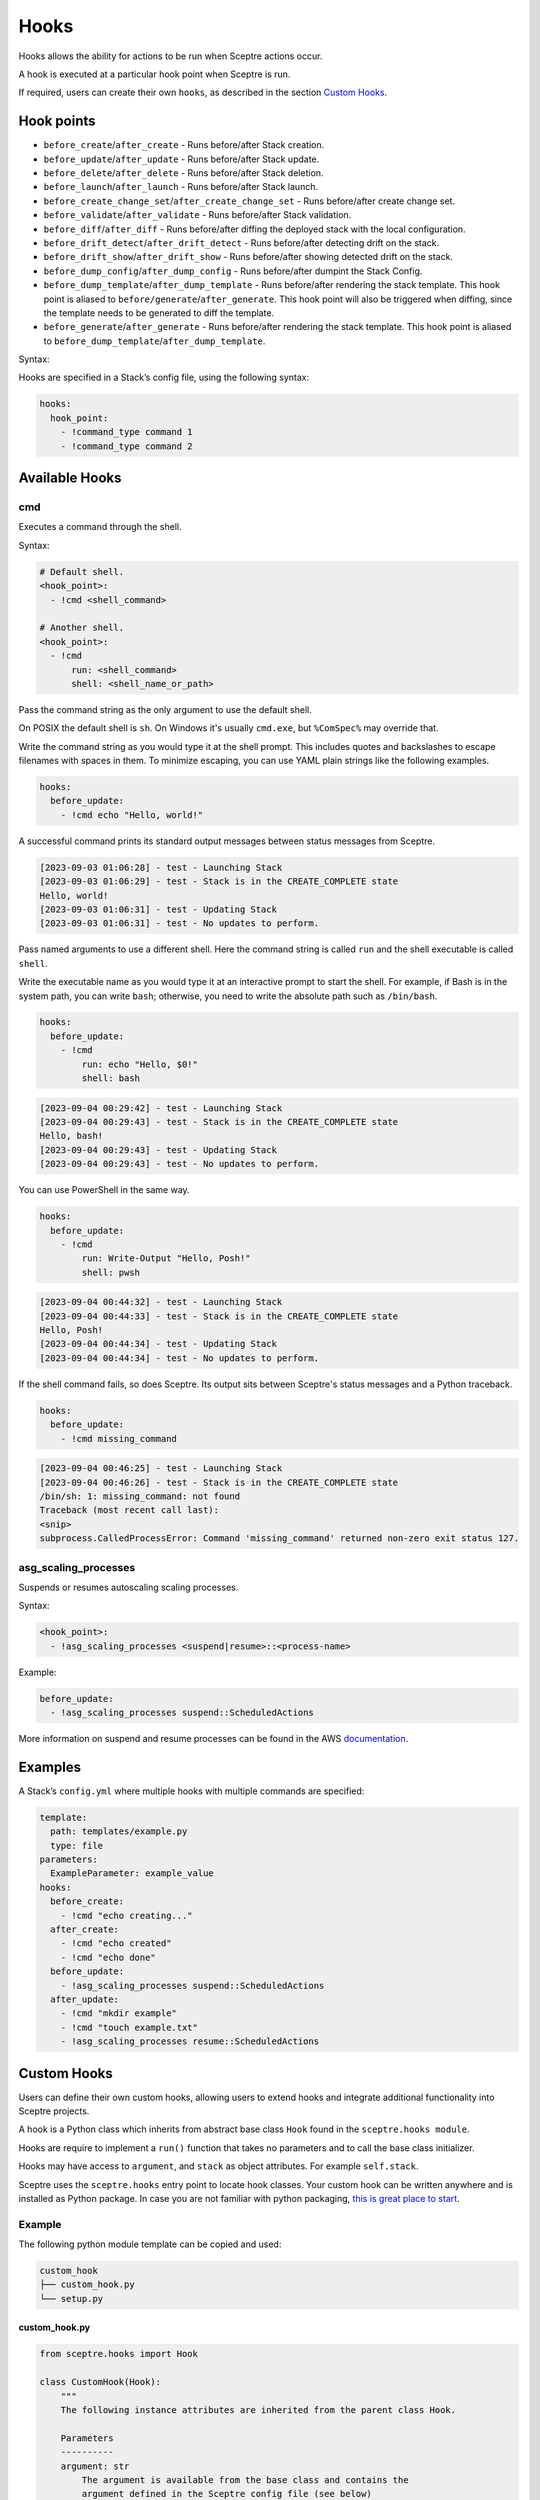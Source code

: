 Hooks
=====

Hooks allows the ability for actions to be run when Sceptre actions occur.

A hook is executed at a particular hook point when Sceptre is run.

If required, users can create their own ``hooks``, as described in the section `Custom Hooks`_.

Hook points
-----------

- ``before_create``/``after_create`` - Runs before/after Stack creation.
- ``before_update``/``after_update`` - Runs before/after Stack update.
- ``before_delete``/``after_delete`` - Runs before/after Stack deletion.
- ``before_launch``/``after_launch`` - Runs before/after Stack launch.
- ``before_create_change_set``/``after_create_change_set`` - Runs before/after create change set.
- ``before_validate``/``after_validate`` - Runs before/after Stack validation.
- ``before_diff``/``after_diff`` - Runs before/after diffing the deployed stack with the local
  configuration.
- ``before_drift_detect``/``after_drift_detect`` - Runs before/after detecting drift on the stack.
- ``before_drift_show``/``after_drift_show`` - Runs before/after showing detected drift on the stack.
- ``before_dump_config``/``after_dump_config`` - Runs before/after dumpint the Stack Config.
- ``before_dump_template``/``after_dump_template`` - Runs before/after rendering the stack template.
  This hook point is aliased to ``before/generate``/``after_generate``. This hook point will also
  be triggered when diffing, since the template needs to be generated to diff the template.
- ``before_generate``/``after_generate`` - Runs before/after rendering the stack template. This hook
  point is aliased to ``before_dump_template``/``after_dump_template``.

Syntax:

Hooks are specified in a Stack’s config file, using the following syntax:

.. code-block:: yaml

   hooks:
     hook_point:
       - !command_type command 1
       - !command_type command 2

Available Hooks
---------------

cmd
~~~

Executes a command through the shell.

Syntax:

.. code-block:: yaml

   # Default shell.
   <hook_point>:
     - !cmd <shell_command>

   # Another shell.
   <hook_point>:
     - !cmd
         run: <shell_command>
         shell: <shell_name_or_path>

Pass the command string as the only argument to use the default shell.

On POSIX the default shell is ``sh``. On Windows it's usually ``cmd.exe``, but ``%ComSpec%`` may
override that.

Write the command string as you would type it at the shell prompt. This includes quotes and
backslashes to escape filenames with spaces in them. To minimize escaping, you can use YAML plain
strings like the following examples.

.. code-block:: yaml

   hooks:
     before_update:
       - !cmd echo "Hello, world!"

A successful command prints its standard output messages between status messages from Sceptre.

.. code-block::

   [2023-09-03 01:06:28] - test - Launching Stack
   [2023-09-03 01:06:29] - test - Stack is in the CREATE_COMPLETE state
   Hello, world!
   [2023-09-03 01:06:31] - test - Updating Stack
   [2023-09-03 01:06:31] - test - No updates to perform.

Pass named arguments to use a different shell. Here the command string is called ``run`` and the
shell executable is called ``shell``.

Write the executable name as you would type it at an interactive prompt to start the shell. For
example, if Bash is in the system path, you can write ``bash``; otherwise, you need to write the
absolute path such as ``/bin/bash``.

.. code-block:: yaml

   hooks:
     before_update:
       - !cmd
           run: echo "Hello, $0!"
           shell: bash

.. code-block:: text

   [2023-09-04 00:29:42] - test - Launching Stack
   [2023-09-04 00:29:43] - test - Stack is in the CREATE_COMPLETE state
   Hello, bash!
   [2023-09-04 00:29:43] - test - Updating Stack
   [2023-09-04 00:29:43] - test - No updates to perform.

You can use PowerShell in the same way.

.. code-block:: yaml

   hooks:
     before_update:
       - !cmd
           run: Write-Output "Hello, Posh!"
           shell: pwsh

.. code-block:: text

   [2023-09-04 00:44:32] - test - Launching Stack
   [2023-09-04 00:44:33] - test - Stack is in the CREATE_COMPLETE state
   Hello, Posh!
   [2023-09-04 00:44:34] - test - Updating Stack
   [2023-09-04 00:44:34] - test - No updates to perform.

If the shell command fails, so does Sceptre. Its output sits between Sceptre's status
messages and a Python traceback.

.. code-block:: yaml

   hooks:
     before_update:
       - !cmd missing_command

.. code-block:: text

   [2023-09-04 00:46:25] - test - Launching Stack
   [2023-09-04 00:46:26] - test - Stack is in the CREATE_COMPLETE state
   /bin/sh: 1: missing_command: not found
   Traceback (most recent call last):
   <snip>
   subprocess.CalledProcessError: Command 'missing_command' returned non-zero exit status 127.

asg_scaling_processes
~~~~~~~~~~~~~~~~~~~~~

Suspends or resumes autoscaling scaling processes.

Syntax:

.. code-block:: yaml

   <hook_point>:
     - !asg_scaling_processes <suspend|resume>::<process-name>

Example:

.. code-block:: yaml

   before_update:
     - !asg_scaling_processes suspend::ScheduledActions

More information on suspend and resume processes can be found in the AWS
`documentation`_.

Examples
--------

A Stack’s ``config.yml`` where multiple hooks with multiple commands are
specified:

.. code-block:: yaml

   template:
     path: templates/example.py
     type: file
   parameters:
     ExampleParameter: example_value
   hooks:
     before_create:
       - !cmd "echo creating..."
     after_create:
       - !cmd "echo created"
       - !cmd "echo done"
     before_update:
       - !asg_scaling_processes suspend::ScheduledActions
     after_update:
       - !cmd "mkdir example"
       - !cmd "touch example.txt"
       - !asg_scaling_processes resume::ScheduledActions

Custom Hooks
------------

Users can define their own custom hooks, allowing users to extend hooks and
integrate additional functionality into Sceptre projects.

A hook is a Python class which inherits from abstract base class ``Hook`` found
in the ``sceptre.hooks module``.

Hooks are require to implement a ``run()`` function that takes no parameters
and to call the base class initializer.

Hooks may have access to ``argument``, and ``stack`` as object attributes. For example ``self.stack``.

Sceptre uses the ``sceptre.hooks`` entry point to locate hook classes. Your
custom hook can be written anywhere and is installed as Python package.
In case you are not familiar with python packaging, `this is great place to start`_.

Example
~~~~~~~

The following python module template can be copied and used:

.. code-block:: bash

   custom_hook
   ├── custom_hook.py
   └── setup.py

custom_hook.py
^^^^^^^^^^^^^^

.. code-block:: python

    from sceptre.hooks import Hook

    class CustomHook(Hook):
        """
        The following instance attributes are inherited from the parent class Hook.

        Parameters
        ----------
        argument: str
            The argument is available from the base class and contains the
            argument defined in the Sceptre config file (see below)
        stack: sceptre.stack.Stack
             The associated stack of the hook.
        """
        def __init__(self, *args, **kwargs):
            super(CustomHook, self).__init__(*args, **kwargs)

        def run(self):
            """
            run is the method called by Sceptre. It should carry out the work
            intended by this hook.

            To use instance attribute self.<attribute_name>.

            Examples
            --------
            self.argument
            self.stack_config

            """
            print(self.argument)

setup.py
^^^^^^^^

.. code-block:: python

   from setuptools import setup

   setup(
       name='custom_hook_package',
       py_modules=['<custom_hook_module_name>'],
       entry_points={
           'sceptre.hooks': [
               '<custom_hook_command_name> = <custom_hook_module_name>:CustomHook',
           ],
       }
   )

Then install using ``python setup.py install`` or ``pip install .`` commands.

This hook can be used in a Stack config file with the following syntax:

.. code-block:: yaml

   template:
     path: <...>
     type: <...>
   hooks:
     before_create:
       - !custom_hook_command_name <argument> # The argument is accessible via self.argument

hook arguments
^^^^^^^^^^^^^^
Hook arguments can be a simple string or a complex data structure. You can even use resolvers in
hook arguments, so long as they're nested in a list or a dict.

Assume a Sceptre `copy` hook that calls the `cp command`_:

.. code-block:: yaml

   template:
     path: <...>
     type: <...>
   hooks:
     before_create:
       - !copy "-r from_dir to_dir"
     before_update:
       - !copy {"options":"-r", "source": "from_dir", "destination": "to_dir"}
     after_update:
       - !copy
           options: "-r"
           source: "from_dir"
           destination: !stack_output my/other/stack::CopyDestination

.. _Custom Hooks: #custom-hooks
.. _subprocess documentation: https://docs.python.org/3/library/subprocess.html
.. _documentation: http://docs.aws.amazon.com/autoscaling/latest/userguide/as-suspend-resume-processes.html
.. _this is great place to start: https://docs.python.org/3/distributing/
.. _cp command: http://man7.org/linux/man-pages/man1/cp.1.html

Calling AWS services in your custom hook
^^^^^^^^^^^^^^^^^^^^^^^^^^^^^^^^^^^^^^^^

For details on calling AWS services or invoking AWS-related third party tools in your hooks, see
:ref:`using_connection_manager`

